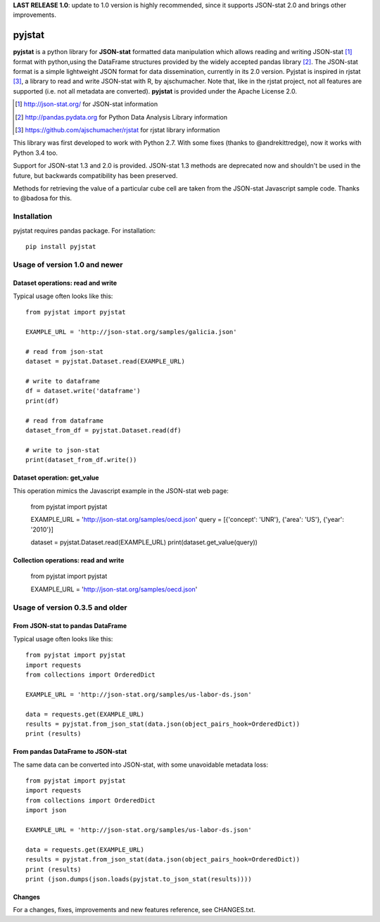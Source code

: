 **LAST RELEASE 1.0**: update to 1.0 version is highly recommended, since it supports JSON-stat 2.0 and brings other improvements.

=======
pyjstat
=======

.. image:: https://travis-ci.org/predicador37/pyjstat.svg?branch=master
    :target: https://travis-ci.org/predicador37/pyjstat

**pyjstat** is a python library for **JSON-stat** formatted data manipulation
which allows reading and writing JSON-stat [1]_ format with python,using the
DataFrame structures provided by the widely accepted pandas library [2]_.
The JSON-stat format is a simple lightweight JSON format for data
dissemination, currently in its 2.0 version.
Pyjstat is inspired in rjstat [3]_, a library to read and write
JSON-stat with R, by ajschumacher. Note that, like in the rjstat project,
not all features are supported (i.e. not all metadata are converted).
**pyjstat** is provided under the Apache License 2.0.

.. [1] http://json-stat.org/ for JSON-stat information
.. [2] http://pandas.pydata.org for Python Data Analysis Library information
.. [3] https://github.com/ajschumacher/rjstat for rjstat library information

This library was first developed to work with Python 2.7. With some fixes
(thanks to @andrekittredge), now it works with Python 3.4 too.

Support for JSON-stat 1.3 and 2.0 is provided. JSON-stat 1.3 methods are
deprecated now and shouldn't be used in the future, but backwards compatibility
has been preserved.

Methods for retrieving the value of a particular cube cell are taken from the
JSON-stat Javascript sample code. Thanks to @badosa for this.

Installation
============

pyjstat requires pandas package. For installation::

    pip install pyjstat

Usage of version 1.0 and newer
==============================

Dataset operations: read and write
----------------------------------

Typical usage often looks like this::

    from pyjstat import pyjstat

    EXAMPLE_URL = 'http://json-stat.org/samples/galicia.json'

    # read from json-stat
    dataset = pyjstat.Dataset.read(EXAMPLE_URL)

    # write to dataframe
    df = dataset.write('dataframe')
    print(df)

    # read from dataframe
    dataset_from_df = pyjstat.Dataset.read(df)

    # write to json-stat
    print(dataset_from_df.write())

Dataset operation: get_value
----------------------------------

This operation mimics the Javascript example in the JSON-stat web page:

    from pyjstat import pyjstat

    EXAMPLE_URL = 'http://json-stat.org/samples/oecd.json'
    query = [{'concept': 'UNR'}, {'area': 'US'}, {'year': '2010'}]

    dataset = pyjstat.Dataset.read(EXAMPLE_URL)
    print(dataset.get_value(query))

Collection operations: read and write
------------------------------------

    from pyjstat import pyjstat

    EXAMPLE_URL = 'http://json-stat.org/samples/oecd.json'


Usage of version 0.3.5 and older
================================

From JSON-stat to pandas DataFrame
-----------------------------------

Typical usage often looks like this::

    from pyjstat import pyjstat
    import requests
    from collections import OrderedDict

    EXAMPLE_URL = 'http://json-stat.org/samples/us-labor-ds.json'

    data = requests.get(EXAMPLE_URL)
    results = pyjstat.from_json_stat(data.json(object_pairs_hook=OrderedDict))
    print (results)

From pandas DataFrame to JSON-stat
----------------------------------

The same data can be converted into JSON-stat, with some unavoidable metadata
loss::

    from pyjstat import pyjstat
    import requests
    from collections import OrderedDict
    import json

    EXAMPLE_URL = 'http://json-stat.org/samples/us-labor-ds.json'

    data = requests.get(EXAMPLE_URL)
    results = pyjstat.from_json_stat(data.json(object_pairs_hook=OrderedDict))
    print (results)
    print (json.dumps(json.loads(pyjstat.to_json_stat(results))))

Changes
-------

For a changes, fixes, improvements and new features reference, see CHANGES.txt.
